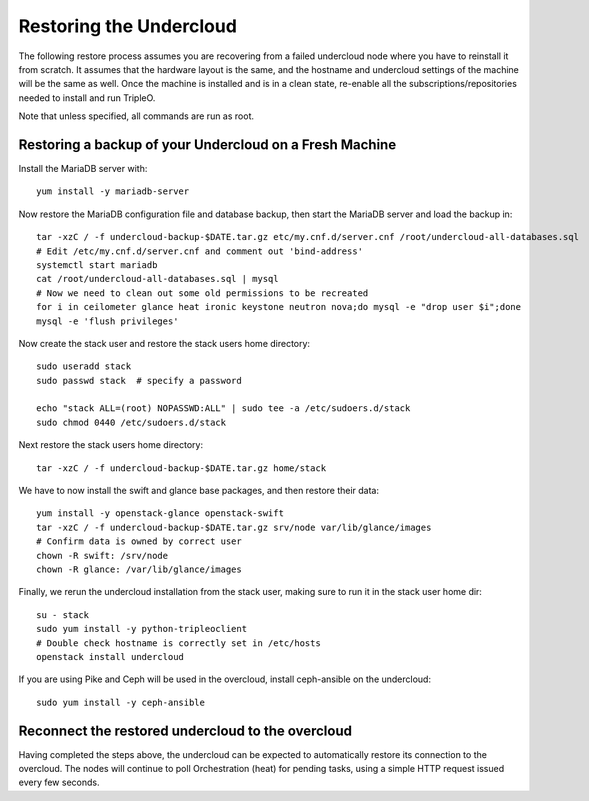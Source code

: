 Restoring the Undercloud
========================

The following restore process assumes you are recovering from a failed undercloud node where you have to reinstall it from scratch.
It assumes that the hardware layout is the same, and the hostname and undercloud settings of the machine will be the same as well.
Once the machine is installed and is in a clean state, re-enable all the subscriptions/repositories needed to install and run TripleO.

Note that unless specified, all commands are run as root.


Restoring a backup of your Undercloud on a Fresh Machine
--------------------------------------------------------

Install the MariaDB server with::

  yum install -y mariadb-server

Now restore the MariaDB configuration file and database backup, then start the MariaDB server and load the backup in::

  tar -xzC / -f undercloud-backup-$DATE.tar.gz etc/my.cnf.d/server.cnf /root/undercloud-all-databases.sql
  # Edit /etc/my.cnf.d/server.cnf and comment out 'bind-address'
  systemctl start mariadb
  cat /root/undercloud-all-databases.sql | mysql
  # Now we need to clean out some old permissions to be recreated
  for i in ceilometer glance heat ironic keystone neutron nova;do mysql -e "drop user $i";done
  mysql -e 'flush privileges'

Now create the stack user and restore the stack users home directory::

  sudo useradd stack
  sudo passwd stack  # specify a password

  echo "stack ALL=(root) NOPASSWD:ALL" | sudo tee -a /etc/sudoers.d/stack
  sudo chmod 0440 /etc/sudoers.d/stack

Next restore the stack users home directory::

  tar -xzC / -f undercloud-backup-$DATE.tar.gz home/stack

We have to now install the swift and glance base packages, and then restore their data::

  yum install -y openstack-glance openstack-swift
  tar -xzC / -f undercloud-backup-$DATE.tar.gz srv/node var/lib/glance/images
  # Confirm data is owned by correct user
  chown -R swift: /srv/node
  chown -R glance: /var/lib/glance/images

Finally, we rerun the undercloud installation from the stack user, making sure to run it in the stack user home dir::

  su - stack
  sudo yum install -y python-tripleoclient
  # Double check hostname is correctly set in /etc/hosts
  openstack install undercloud

If you are using Pike and Ceph will be used in the overcloud, install
ceph-ansible on the undercloud::

  sudo yum install -y ceph-ansible


Reconnect the restored undercloud to the overcloud
--------------------------------------------------
Having completed the steps above, the undercloud can be expected to automatically
restore its connection to the overcloud. The nodes will continue to poll
Orchestration (heat) for pending tasks, using a simple HTTP request issued every
few seconds.
